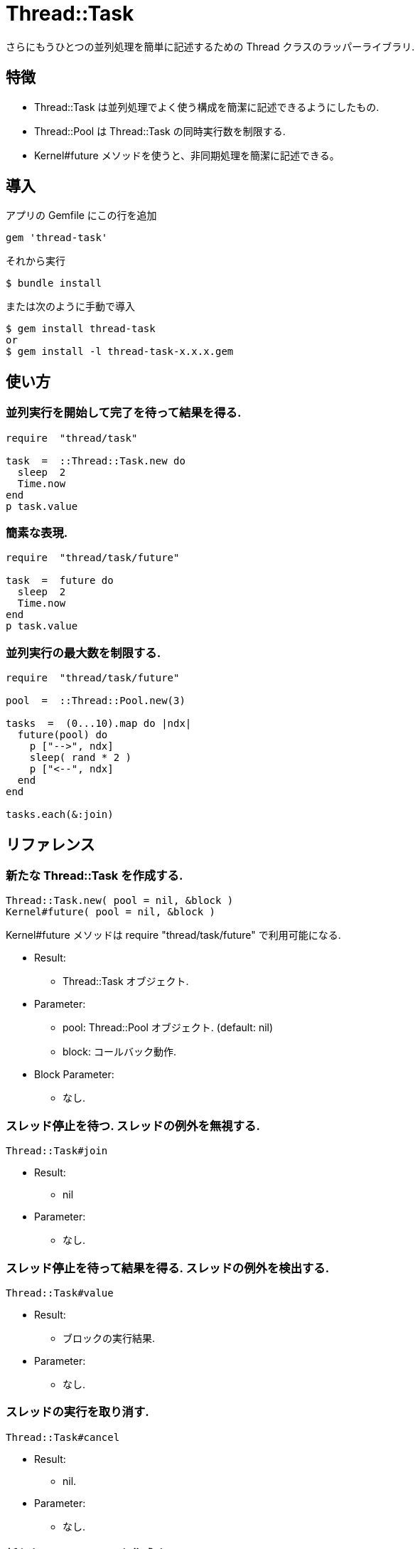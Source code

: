 = Thread::Task

さらにもうひとつの並列処理を簡単に記述するための Thread クラスのラッパーライブラリ.

== 特徴

* Thread::Task は並列処理でよく使う構成を簡潔に記述できるようにしたもの.
* Thread::Pool は Thread::Task の同時実行数を制限する.
* Kernel#future メソッドを使うと、非同期処理を簡潔に記述できる。

== 導入

アプリの Gemfile にこの行を追加

[source,ruby]
----
gem 'thread-task'
----

それから実行

    $ bundle install

または次のように手動で導入

    $ gem install thread-task
    or
    $ gem install -l thread-task-x.x.x.gem

== 使い方

=== 並列実行を開始して完了を待って結果を得る.

[source,ruby]
----
require  "thread/task"

task  =  ::Thread::Task.new do
  sleep  2
  Time.now
end
p task.value
----

=== 簡素な表現.

[source,ruby]
----
require  "thread/task/future"

task  =  future do
  sleep  2
  Time.now
end
p task.value
----

=== 並列実行の最大数を制限する.

[source,ruby]
----
require  "thread/task/future"

pool  =  ::Thread::Pool.new(3)

tasks  =  (0...10).map do |ndx|
  future(pool) do
    p ["-->", ndx]
    sleep( rand * 2 )
    p ["<--", ndx]
  end
end

tasks.each(&:join)
----

== リファレンス

=== 新たな Thread::Task を作成する.

[source,ruby]
----
Thread::Task.new( pool = nil, &block )
Kernel#future( pool = nil, &block )
----

Kernel#future メソッドは require "thread/task/future" で利用可能になる.

* Result:
  ** Thread::Task オブジェクト.

* Parameter:
  ** pool: Thread::Pool オブジェクト. (default: nil)
  ** block: コールバック動作.

* Block Parameter:
  ** なし.

=== スレッド停止を待つ. スレッドの例外を無視する.

[source,ruby]
----
Thread::Task#join
----

* Result:
  ** nil

* Parameter:
  ** なし.

=== スレッド停止を待って結果を得る. スレッドの例外を検出する.

[source,ruby]
----
Thread::Task#value
----

* Result:
  ** ブロックの実行結果.

* Parameter:
  ** なし.

=== スレッドの実行を取り消す.

[source,ruby]
----
Thread::Task#cancel
----

* Result:
  ** nil.

* Parameter:
  ** なし.

=== 新たな Thread::Pool を作成する.

[source,ruby]
----
Thread::Pool.new( count )
----

* Result:
  ** Thread::Pool オブジェクト.

* Parameter:
  ** count: 並列実行の最大数.

=== リソースをプールから取得する.

[source,ruby]
----
Thread::Pool#acquire
----

* Result:
  ** nil.

* Parameter:
  ** なし.

=== リソースをプールに解放する.

[source,ruby]
----
Thread::Pool#release
----

* Result:
  ** nil.

* Parameter:
  ** なし.

== 貢献

不具合報告とプルリクエストは GitHub https://github.com/arimay/thread-task まで. 

== ライセンス

この Gem は、 http://opensource.org/licenses/MIT[MITライセンス] の条件に基づいてオープンソースとして入手できる.

Copyright (c) ARIMA Yasuhiro <arima.yasuhiro@gmail.com>
